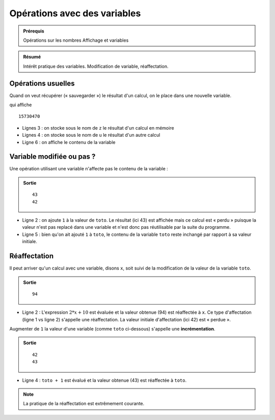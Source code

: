 Opérations avec des variables
#############################

..	admonition:: Prérequis

	Opérations sur les nombres Affichage et variables

..	admonition:: Résumé

	Intérêt pratique des variables. Modification de variable, réaffectation.

Opérations usuelles
===================

Quand on veut récupérer (« sauvegarder ») le résultat d'un calcul, on le place
dans une nouvelle variable.

..	code-block:: python
	:linenos:

	x = 42
	y = 5
	z = (x * y + 5) * (x ** 2 + y **2 ) - 100
	u = (z - 10000) * x

	print(u)

qui affiche ::

	15730470                                

*	Lignes 3 : on stocke sous le nom de ``z`` le résultat d'un calcul en mémoire
*	Lignes 4 : on stocke sous le nom de ``u`` le résultat d'un autre calcul
*	Ligne 6 : on affiche le contenu de la variable

Variable modifiée ou pas ?
==========================

Une opération utilisant une variable n'affecte pas le contenu de la variable :

..	code-block:: python
	:linenos:

	toto = 42
	print(toto + 1)
	print(toto)

..	admonition:: Sortie

	::

		43                                      
		42

*	Ligne 2 : on ajoute ``1`` à la valeur de ``toto``. Le résultat (ici 43) est affichée mais ce calcul est « perdu » puisque la valeur n'est pas replacé dans une variable et n'est donc pas réutilisable par la suite du programme.
*	Ligne 5 : bien qu'on ait ajouté ``1`` à ``toto``, le contenu de la variable ``toto`` reste inchangé par rapport à sa valeur initiale.

Réaffectation
=============

Il peut arriver qu'un calcul avec une variable, disons ``x``, soit suivi de la modification de la valeur de la variable ``toto``.

..	code-block:: python
	:linenos:

	x = 42
	x = 2 * x + 10                          
	print(x)

..	admonition:: Sortie

	::

		94                                      

*	Ligne 2 : L'expression :math:`2 * x + 10` est évaluée et la valeur obtenue (94) est réaffectée à ``x``. Ce type d'affectation (ligne 1 vs ligne 2) s'appelle une réaffectation. La valeur initiale d'affectation (ici 42) est « perdue ».
Augmenter de ``1`` la valeur d'une variable (comme ``toto`` ci-dessous) s'appelle une **incrémentation**.

..	code-block:: python
	:linenos:

	toto = 42
	print(toto)

	toto = toto + 1

..	admonition:: Sortie

	::

		42                                      
		43

*	Ligne 4 : ``toto + 1`` est évalué et la valeur obtenue (43) est réaffectée à ``toto``.

..	note::

	La pratique de la réaffectation est extrêmement courante.